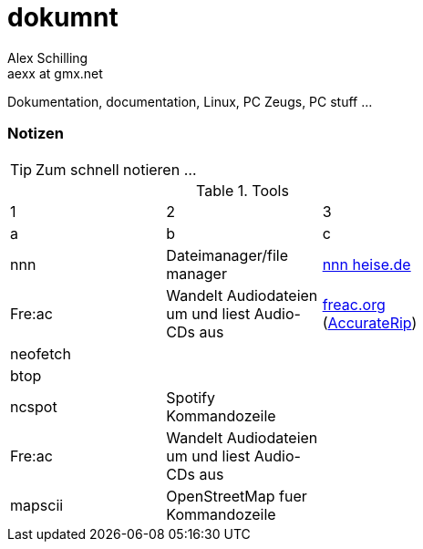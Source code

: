 dokumnt
=======
:Author:    Alex Schilling
:Email:     aexx at gmx.net

Dokumentation, documentation, Linux, PC Zeugs, PC stuff ...








Notizen
~~~~~~~

TIP: Zum schnell notieren ...


.Tools
[format="csv",width="60%",cols="3"]
[frame="topbot",grid="none"]
|======
1,2,3
a,b,c
nnn , Dateimanager/file manager,https://www.heise.de/news/nnn-4-0-Schlanker-und-erweiterbarer-Dateimanager-fuer-den-Terminal-6016839.html?wt_mc=rss.red.ho.ho.rdf.beitrag.beitrag[nnn heise.de]
Fre:ac , Wandelt Audiodateien um und liest Audio-CDs aus,https://freac.org/de[freac.org] (http://accuraterip.com/[AccurateRip])
neofetch , , 
btop , ,
ncspot , Spotify Kommandozeile , 
Fre:ac , Wandelt Audiodateien um und liest Audio-CDs aus , 
mapscii , OpenStreetMap fuer Kommandozeile , 



|======


